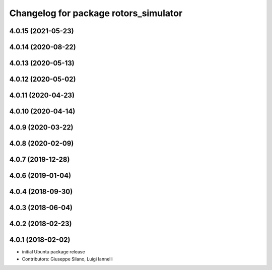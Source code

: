^^^^^^^^^^^^^^^^^^^^^^^^^^^^^^^^^^^^^^
Changelog for package rotors_simulator
^^^^^^^^^^^^^^^^^^^^^^^^^^^^^^^^^^^^^^

4.0.15 (2021-05-23)
-------------------

4.0.14 (2020-08-22)
-------------------

4.0.13 (2020-05-13)
-------------------

4.0.12 (2020-05-02)
-------------------

4.0.11 (2020-04-23)
-------------------

4.0.10 (2020-04-14)
-------------------

4.0.9 (2020-03-22)
------------------

4.0.8 (2020-02-09)
------------------

4.0.7 (2019-12-28)
------------------

4.0.6 (2019-01-04)
------------------

4.0.4 (2018-09-30)
------------------

4.0.3 (2018-06-04)
------------------

4.0.2 (2018-02-23)
------------------

4.0.1 (2018-02-02)
------------------
* initial Ubuntu package release
* Contributors: Giuseppe Silano, Luigi Iannelli

